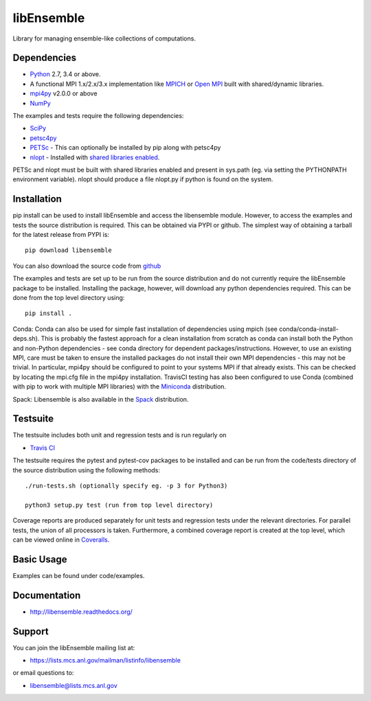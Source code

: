 ===========
libEnsemble
===========

.. image::  https://travis-ci.org/Libensemble/libensemble.svg?branch=master
   :target: https://travis-ci.org/Libensemble/libensemble

.. image:: https://coveralls.io/repos/github/Libensemble/libensemble/badge/?maxAge=2592000/?branch=master
   :target: https://coveralls.io/github/Libensemble/libensemble?branch=master
   
.. image::  https://readthedocs.org/projects/libensemble/badge/?maxAge=2592000
   :target: https://libensemble.readthedocs.org/en/latest/
   :alt: Documentation Status


Library for managing ensemble-like collections of computations.


Dependencies
------------

* Python_ 2.7, 3.4 or above.

* A functional MPI 1.x/2.x/3.x implementation like `MPICH
  <http://www.mpich.org/>`_ or `Open MPI <http://www.open-mpi.org/>`_
  built with shared/dynamic libraries.

* mpi4py_ v2.0.0 or above

* NumPy_

The examples and tests require the following dependencies:

* SciPy_
* petsc4py_
* PETSc_ - This can optionally be installed by pip along with petsc4py
* nlopt_ - Installed with `shared libraries enabled <http://ab-initio.mit.edu/wiki/index.php/NLopt_Installation#Shared_libraries>`_.

PETSc and nlopt must be built with shared libraries enabled and present in sys.path (eg. via setting the PYTHONPATH environment variable). nlopt should produce a file nlopt.py if python is found on the system.

.. _PETSc:  http://www.mcs.anl.gov/petsc
.. _Python: http://www.python.org
.. _nlopt: http://ab-initio.mit.edu/wiki/index.php/NLopt
.. _NumPy:  http://www.numpy.org
.. _SciPy:  http://www.scipy.org
.. _mpi4py:  https://bitbucket.org/mpi4py/mpi4py
.. _petsc4py:  https://bitbucket.org/petsc/petsc4py


Installation
------------

pip install can be used to install libEnsemble and access the libensemble module. However, to access the examples and tests the source distribution is required. This can be obtained via PYPI or github. The simplest way of obtaining a tarball for the latest release from PYPI is::

    pip download libensemble

You can also download the source code from `github <https://github.com/Libensemble/libensemble>`_

The examples and tests are set up to be run from the source distribution and do not currently require the libEnsemble package to be installed. Installing the package, however, will download any python dependencies required. This can be done from the top level directory using::

    pip install .

Conda: Conda can also be used for simple fast installation of dependencies using mpich (see conda/conda-install-deps.sh). This is probably the fastest approach for a clean installation from scratch as conda can install both the Python and non-Python dependencies - see conda directory for dependent packages/instructions. However, to use an existing MPI, care must be taken to ensure the installed packages do not install their own MPI dependencies - this may not be trivial. In particular,  mpi4py should be configured to point to your systems MPI if that already exists. This can be checked by locating the mpi.cfg file in the mpi4py installation. TravisCI testing has also been configured to use Conda (combined with pip to work with multiple MPI libraries) with the `Miniconda <https://conda.io/docs/install/quick.html>`_ distribution.

Spack: Libensemble is also available in the Spack_ distribution.

.. _Spack: https://spack.readthedocs.io/en/latest


Testsuite
---------

The testsuite includes both unit and regression tests and is run regularly on

* `Travis CI <https://travis-ci.org/Libensemble/libensemble>`_

The testsuite requires the pytest and pytest-cov packages to be installed and can be run from the code/tests directory of the source distribution using the following methods::

    ./run-tests.sh (optionally specify eg. -p 3 for Python3)

    python3 setup.py test (run from top level directory)

Coverage reports are produced separately for unit tests and regression tests under the relevant directories. For parallel tests, the union of all processors is taken. Furthermore, a combined coverage report is created at the top level, which can be viewed online in `Coveralls <https://coveralls.io/github/Libensemble/libensemble?branch=master>`_.


Basic Usage
-----------

Examples can be found under code/examples. 


Documentation
-------------
* http://libensemble.readthedocs.org/


Support 
-------

You can join the libEnsemble mailing list at:

* https://lists.mcs.anl.gov/mailman/listinfo/libensemble 

or email questions to:

* libensemble@lists.mcs.anl.gov

